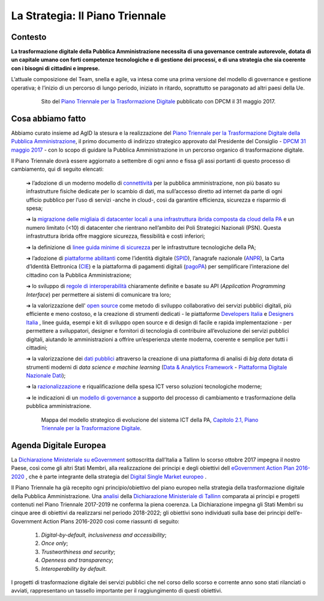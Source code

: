**La Strategia: Il Piano Triennale**
====================================

**Contesto**
---------------

**La trasformazione digitale della Pubblica Amministrazione necessita di una governance centrale autorevole, dotata di un capitale umano con forti competenze tecnologiche e di gestione dei processi, e di una strategia che sia coerente con i bisogni di cittadini e imprese.**

L’attuale composizione del Team, snella e agile, va intesa come una prima versione del modello di governance e gestione operativa; è l’inizio di un percorso di lungo periodo, iniziato in ritardo, soprattutto se paragonato ad altri paesi della Ue.

..


      .. figure:: _image/sito_piano.png
         :alt: Sito del piano triennale
               
         Sito del `Piano Triennale per la Trasformazione Digitale <https://pianotriennale-ict.italia.it/>`_ pubblicato con DPCM il 31 maggio 2017.               
               
..

**Cosa abbiamo fatto**
----------------------

Abbiamo curato insieme ad AgID la stesura e la realizzazione del `Piano Triennale per la Trasformazione Digitale della Pubblica Amministrazione <https://pianotriennale-ict.italia.it/>`_, il primo documento di indirizzo strategico approvato dal Presidente del Consiglio - `DPCM 31 maggio 2017 <http://www.gazzettaufficiale.it/eli/id/2017/07/15/17A04832/sg>`_ - con lo scopo di guidare la Pubblica Amministrazione in un percorso organico di trasformazione digitale. 

Il Piano Triennale dovrà essere aggiornato a settembre di ogni anno e fissa gli assi portanti di questo processo di cambiamento, qui di seguito elencati:

	➔ l’adozione di un moderno modello di `connettività <https://pianotriennale-ict.italia.it/connettivita/>`_  per la pubblica amministrazione, non più basato su infrastrutture fisiche dedicate per lo scambio di dati, ma sull’accesso diretto ad internet da parte di ogni ufficio pubblico per l’uso di servizi -anche in cloud-, così da garantire efficienza, sicurezza e risparmio di spesa;

	➔ la `migrazione delle migliaia di datacenter locali a una infrastruttura ibrida composta da cloud della PA <https://docs.italia.it/italia/piano-triennale-ict/pianotriennale-ict-doc/it/stabile/doc/03_infrastrutture-fisiche.html#data-center-e-cloud>`_  e un numero limitato (<10) di datacenter che rientrano nell’ambito dei Poli Strategici Nazionali (PSN). Questa infrastruttura ibrida offre maggiore sicurezza, flessibilità e costi inferiori;

	➔ la definizione di `linee guida minime di sicurezza <https://pianotriennale-ict.italia.it/sicurezza/>`_ per le infrastrutture tecnologiche della PA;

	➔ l’adozione di `piattaforme abilitanti <https://pianotriennale-ict.italia.it/piattaforme-abilitanti/>`_  come l’identità digitale (`SPID <https://teamdigitale.governo.it/it/projects/identita-digitale.htm>`_), l’anagrafe nazionale (`ANPR <https://teamdigitale.governo.it/it/projects/anpr.htm>`_), la Carta d’Identità Elettronica (`CIE <http://www.cartaidentita.interno.gov.it/>`_) e la piattaforma di pagamenti digitali (`pagoPA <https://teamdigitale.governo.it/it/projects/pagamenti-digitali.htm>`_) per semplificare l’interazione del cittadino con la Pubblica Amministrazione;

	➔ lo sviluppo di `regole di interoperabilità <https://pianotriennale-ict.italia.it/interoperabilita/>`_ chiaramente definite e basate su API (*Application Programming Interface*) per permettere ai sistemi di comunicare tra loro;

	➔ la valorizzazione dell' `open source <https://docs.italia.it/italia/piano-triennale-ict/pianotriennale-ict-doc/it/stabile/doc/07_strumenti-per-la-generazione-e-la-diffusione-di-servizi-digitali.html>`_  come metodo di sviluppo collaborativo dei servizi pubblici digitali, più efficiente e meno costoso, e la creazione di strumenti dedicati - le piattaforme `Developers Italia <https://developers.italia.it/>`_  e `Designers Italia <https://designers.italia.it/>`_ , linee guida, esempi e kit di sviluppo open source e di design di facile e rapida implementazione - per permettere a sviluppatori, designer e fornitori di tecnologia di contribuire all’evoluzione dei servizi pubblici digitali, aiutando le amministrazioni a offrire un’esperienza utente moderna, coerente e semplice per tutti i cittadini;

	➔ la valorizzazione dei `dati pubblici <https://pianotriennale-ict.italia.it/dati/>`_  attraverso la creazione di una piattaforma di analisi di *big data* dotata di strumenti moderni di *data science e machine learning* (`Data & Analytics Framework  <https://pianotriennale-ict.italia.it/daf/>`_ - `Piattaforma Digitale Nazionale Dati <https://docs.italia.it/italia/piano-triennale-ict/codice-amministrazione-digitale-docs/it/v2017-12-13/_rst/capo5_sezione1_art50-ter.html>`_);

	➔ la `razionalizzazione <https://pianotriennale-ict.italia.it/razionalizzazione-della-spesa/>`_  e riqualificazione della spesa ICT verso soluzioni tecnologiche moderne;

	➔ le indicazioni di un `modello di governance <https://pianotriennale-ict.italia.it/gestione-del-cambiamento/>`_  a supporto del processo di cambiamento e trasformazione della pubblica amministrazione.

..

      .. figure:: _image/mappa_modello.png
         :alt: Mappa del modello stategico
               
         Mappa del modello strategico di evoluzione del sistema ICT della PA, `Capitolo 2.1, Piano Triennale per la Trasformazione Digitale <https://pianotriennale-ict.readthedocs.io/it/latest/_images/figura4.svg>`_.
      
..

**Agenda Digitale Europea**
---------------------------

La `Dichiarazione Ministeriale su eGovernment <https://ec.europa.eu/digital-single-market/en/news/communication-eu-egovernment-action-plan-2016-2020-accelerating-digital-transformation>`_ sottoscritta dall’Italia a Tallinn lo scorso ottobre 2017 impegna il nostro Paese, così come gli altri Stati Membri, alla realizzazione dei principi e degli obiettivi dell `eGovernment Action Plan 2016-2020 <https://ec.europa.eu/digital-single-market/en/news/communication-eu-egovernment-action-plan-2016-2020-accelerating-digital-transformation>`_ , che è parte integrante della strategia del `Digital Single Market europeo <https://ec.europa.eu/commission/priorities/digital-single-market_en>`_ .

Il Piano Triennale ha già recepito ogni principio/obiettivo del piano europeo nella strategia della trasformazione digitale della Pubblica Amministrazione. 
Una `analisi <https://teamdigitale.governo.it/upload/docs/2017/10/Mapping_Tallin_declaration_to_Italian_Digital%20Transformation_PlanV1.pdf>`_ della `Dichiarazione Ministeriale di Tallinn <https://ec.europa.eu/digital-single-market/en/news/ministerial-declaration-egovernment-tallinn-declaration>`_ comparata ai principi e progetti contenuti nel Piano Triennale 2017-2019 ne conferma la piena coerenza. La Dichiarazione impegna gli Stati Membri su cinque aree di obiettivi da realizzarsi nel periodo 2018-2022; gli obiettivi sono individuati sulla base dei principi dell’e-Government Action Plans 2016-2020 così come riassunti di seguito:

	1. *Digital-by-default, inclusiveness and accessibility*;
	
	2. *Once only*;
	
	3. *Trustworthiness and security*;
	
	4. *Openness and transparency*;
	
	5. *Interoperability by default*.

..

I progetti di trasformazione digitale dei servizi pubblici che nel corso dello scorso e corrente anno sono stati rilanciati o avviati, rappresentano un tassello importante per il raggiungimento di questi obiettivi.

..

